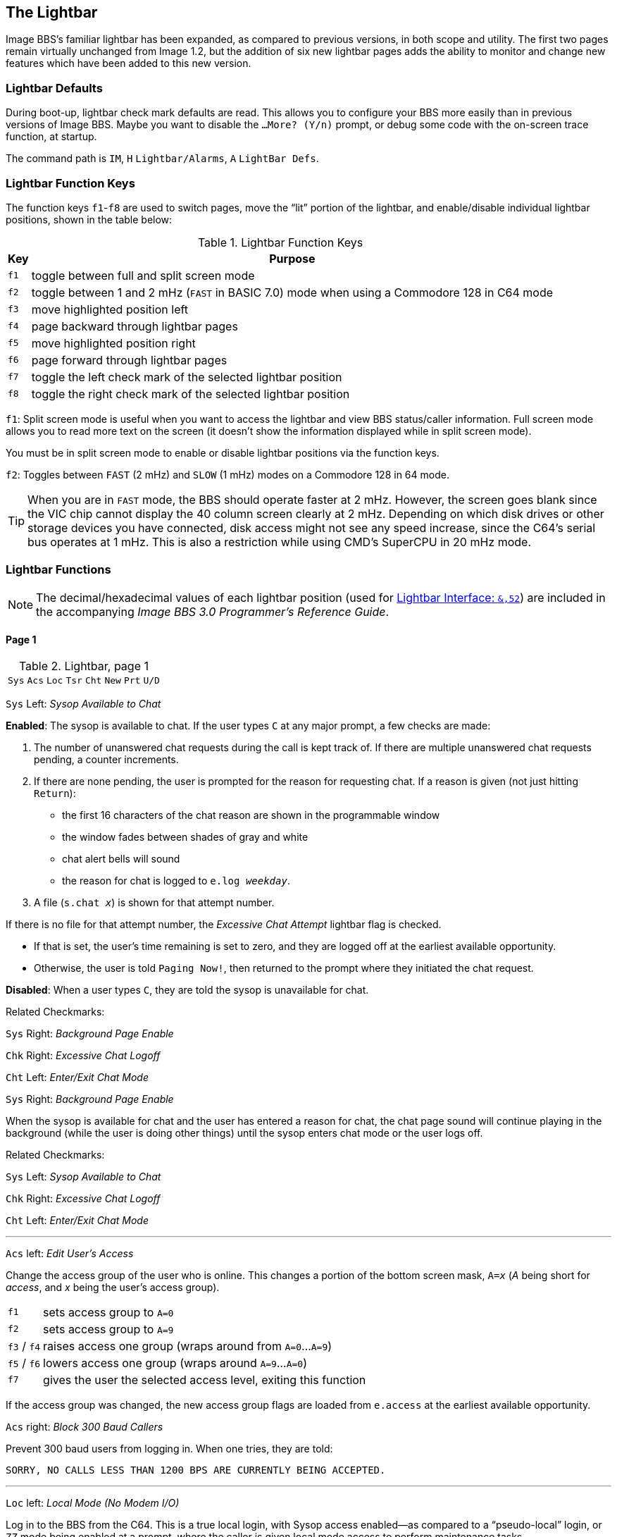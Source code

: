 :experimental:
:icon: font

## The Lightbar

Image BBS`'s familiar lightbar has been expanded, as compared to previous versions, in both scope and utility. The first two pages remain virtually unchanged from Image 1.2, but the addition of six new lightbar pages adds the ability to monitor and change new features which have been added to this new version.

### Lightbar Defaults

During boot-up, lightbar check mark defaults are read. This allows you to configure your BBS more easily than in previous versions of Image BBS. Maybe you want to disable the `...More? (Y/n)` prompt, or debug some code with the on-screen trace function, at startup.

====
The command path is kbd:[IM], kbd:[H] `Lightbar/Alarms`, kbd:[A] `LightBar Defs`.
====

### Lightbar Function Keys

The function keys kbd:[f1]-kbd:[f8] are used to switch pages, move the "`lit`" portion of the lightbar, and enable/disable individual lightbar positions, shown in the table below:

.Lightbar Function Keys
[options="autowidth",options="header"]
|====================
| Key      | Purpose
| kbd:[f1] | toggle between full and split screen mode
| kbd:[f2] | toggle between 1 and 2 mHz (`FAST` in BASIC 7.0) mode when using a Commodore 128 in C64 mode
| kbd:[f3] | move highlighted position left
| kbd:[f4] | page backward through lightbar pages
| kbd:[f5] | move highlighted position right
| kbd:[f6] | page forward through lightbar pages
| kbd:[f7] | toggle the left check mark of the selected lightbar position
| kbd:[f8] | toggle the right check mark of the selected lightbar position
|====================

kbd:[f1]: Split screen mode is useful when you want to access the lightbar and view BBS status/caller information. Full screen mode allows you to read more text on the screen (it doesn't show the information displayed while in split screen mode).

You must be in split screen mode to enable or disable lightbar positions via the function keys.

kbd:[f2]: Toggles between `FAST` (2 mHz) and `SLOW` (1 mHz) modes on a Commodore 128 in 64 mode.

TIP: When you are in `FAST` mode, the BBS should operate faster at 2 mHz.
However, the screen goes blank since the VIC chip cannot display the 40 column screen clearly at 2 mHz.
Depending on which disk drives or other storage devices you have connected, disk access might not see any speed increase, since the C64's serial bus operates at 1 mHz.
This is also a restriction while using CMD's SuperCPU in 20 mHz mode.

### Lightbar Functions

NOTE: The decimal/hexadecimal values of each lightbar position (used for <<lightbar-interface>>) are included in the accompanying _Image BBS 3.0 Programmer`'s Reference Guide_.

#### Page 1

.Lightbar, page 1
[width="100%",cols="8*^"]
|====================
| `Sys` | `Acs` | `Loc` | `Tsr` | `Cht` | `New` | `Prt` | `U/D`
|====================

`Sys` Left: _Sysop Available to Chat_

*Enabled*: The sysop is available to chat.
If the user types kbd:[C] at any major prompt, a few checks are made:

. The number of unanswered chat requests during the call is kept track of.
If there are multiple unanswered chat requests pending, a counter increments.

. If there are none pending, the user is prompted for the reason for requesting chat. If a reason is given (not just hitting kbd:[Return]):

* the first 16 characters of the chat reason are shown in the programmable window
* the window fades between shades of gray and white
* chat alert bells will sound
* the reason for chat is logged to `e.log _weekday_`.

[start=3]
. A file (`s.chat _x_`) is shown for that attempt number.

If there is no file for that attempt number, the _Excessive Chat Attempt_ lightbar flag is checked.

* If that is set, the user's time remaining is set to zero, and they are logged off at the earliest available opportunity.

* Otherwise, the user is told `Paging Now!`, then returned to the prompt where they initiated the chat request.

*Disabled*: When a user types kbd:[C], they are told the sysop is unavailable for chat.

[.text-right]
[underline]#Related Checkmarks:#

[.text-right]
`Sys` Right: _Background Page Enable_
[.text-right]
`Chk` Right: _Excessive Chat Logoff_
[.text-right]
`Cht` Left: _Enter/Exit Chat Mode_

`Sys` Right: _Background Page Enable_

When the sysop is available for chat and the user has entered a reason for chat, the chat page sound will continue playing in the background (while the user is doing other things) until the sysop enters chat mode or the user logs off.

[.text-right]
[underline]#Related Checkmarks:#

// would be nice to use icon:checkmark[] here

[.text-right]
`Sys` Left: _Sysop Available to Chat_
[.text-right]
`Chk` Right: _Excessive Chat Logoff_
[.text-right]
`Cht` Left: _Enter/Exit Chat Mode_

---

`Acs` left: _Edit User's Access_

Change the access group of the user who is online. This changes a portion of the bottom screen mask, `A=_x_` (_A_ being short for _access_, and _x_ being the user`'s access group).

[options="autowidth"]
|==========
| kbd:[f1] | sets access group to `A=0`
| kbd:[f2] | sets access group to `A=9`
| kbd:[f3] / kbd:[f4] | raises access one group (wraps around from `A=0`...`A=9`)
| kbd:[f5] / kbd:[f6] | lowers access one group (wraps around `A=9`...`A=0`)
| kbd:[f7] | gives the user the selected access level, exiting this function
|==========

If the access group was changed, the new access group flags are loaded from `e.access` at the earliest available opportunity.

`Acs` right: _Block 300 Baud Callers_

Prevent 300 baud users from logging in. When one tries, they are told:

 SORRY, NO CALLS LESS THAN 1200 BPS ARE CURRENTLY BEING ACCEPTED.

---

`Loc` left: _Local Mode (No Modem I/O)_

Log in to the BBS from the C64.
This is a true local login, with Sysop access enabled--as compared to a "`pseudo-local`" login, or kbd:[ZZ] mode being enabled at a prompt, where the caller is given local mode access to perform maintenance tasks.

#TODO#: See _Logging On From the Console_ for more information.

[.text-right]
[underline]#Related Checkmark:#

[.text-right]
`Loc` right: _ZZ (Pseudo-Local) Mode_

`Loc` right: _ZZ (Pseudo-Local) Mode_

Once a user is online, you can grant them pseudo-local mode access in order to perform maintenance tasks if they don't have the *Local Maint* access flag set.

[.text-right]
[underline]#Related Checkmark:#

[.text-right]
`Loc` left: _Local Mode (No Modem I/O)_

---

`Tsr` left: _Edit User's Time Left_

Adjust time remaining for the user online. The time remaining is shown in the bottom right hand corner of the screen, and is always visible.

[options="autowidth"]
|==========
| kbd:[f1] | zeroes time (log off at earliest opportunity)
| kbd:[f2] | gives unlimited time (`--:00` displays)
| kbd:[f3] | +1 minute
| kbd:[f4] | +10 minutes
| kbd:[f5] | -1 minute
| kbd:[f6] | -10 minutes
| kbd:[f7] | gives the user the selected time limit, exiting this function
|==========

`Tsr` right: _Prime Time Enabled_

Toggle Prime Time (limiting all callers to a certain time limit during peak usage hours) for every user.

    * If it's currently Prime Time, ignore it at logon
    * If not, enable Prime Time

If no Prime Time is designated for your BBS, this has no effect.

---

`Cht` left: _Enter/Exit Chat Mode_

Enters chat mode when a user is online. It first displays the customizable "`entering chat`" message. By default it is:

```
 * Entering Chat Mode *
```

then allows the sysop and user to type anything they wish back and forth to each other for the duration of the chat.

Pressing kbd:[f7] again ends chat mode, displaying the customizable "`exiting chat`" message. By default it is:

```
* Exiting Chat Mode *
```

Then the user is returned to the area and prompt they were at before entering chat mode. If the user was in the BBS text editor, the BBS displays

```
* Returning to Editor *
```

====

The command path to edit the chat messages is kbd:[IM], kbd:[I] `Misc Features`, kbd:[M] `Chat Messages`.

====

`Cht` right: _Disable Modem Input_

---

`New` left: _Disallow New Users_

Makes the BBS private, and will not allow new users to sign up.
They are told that the BBS is not accepting new users at this time.

`New` right: _Enable Screen Blanking_

At the BBS console`'s idle screen, if no keys are hit or no incoming calls are detected, after a certain time period the screen will go blank to prevent screen burn-in.
The screen remains off until a key is hit or  an incoming call is detected.

---

`Prt` left: _Print Spooling_

Sends all text output to the printer and the screen.

`Prt` right:  _Print Log Entries_

Prints all log entries to the printer as well as the disk log.

---

`U/D` left: _Disable U/D Section_

Users cannot access the UD/UX area.
They are told the area is closed temporarily.

`U/D` right: _300 Baud U/D Lockout_

300 baud users cannot access the UD/UX area.
They are told that they do not have access to that area at this time.

#### Page 2

.Lightbar, page 2
[width="100%",cols="8*^"]
|====================
| `Asc` | `Ans` | `Exp` | `Unv` | `Trc` | `Bel` |  `Net` | `Mac`
|====================

`Asc` left: _ASCII Translation_

Enables ASCII translation for the user.
Character layout differs between Commodore and ASCII standards, most notably by reversing the position of upper- and lowercase letters.

`Asc` right: _Line Feed After Return_

Enables linefeeds for the user.
In ASCII mode, terminals need a carriage return to move the cursor to the beginning of the current line.
However, they may also need a linefeed character to move the cursor to the next line.
(Without one, the user will probably complain that "`everything displays on one line.`")

TIP: Once online, a user can select kbd:[EP], Edit kbd:[P]arams, option kbd:[5] to resolve this problem.

// TODO Add `Toggle Linefeeds` option to `i/lo.login`

---

`Ans` left: _ANSI Color Enable_

Enables ANSI escape sequences to output color instead of Commodore color characters.

`Ans` right: _ANSI Graphics Enable_

Enables ANSI graphics characters, many of which have similarities with the Commodore character set, and other special symbols for the user.

These are a standardized way to set character colors, plus "`screen management`" things like scrolling, windowing, clearing to end-of-line, and more (which really aren't utilized on this Commodore 64 BBS).

The cursor controls can be used with the new _Graphic Menu_ system, if it`'s enabled.

---

`Exp` left: _Expert Mode Enable_

Enables Expert Mode, which skips many entry screens seen when entering subsystems or changing areas within that subsystem.

`Exp` right: _Disallow Double Calls_

Disables users from calling twice in a row. If a user tries, they are told:

 Sorry, no back-to-back calls allowed. Try Again Later!

---

`Unv` left: _No Immediate U/D Credits_

*Enabled*: User receives credit when an upload is validated.

*Disabled*: Credit is received after the completion of the upload.

`Unv` right: _Allow Auto-Logoff_

Enables asking the user whether they wish to log off after a file transfer is complete.

---

`Trc` left: _On-Screen Trace Enable_

Enables a tracing feature that will show, at the bottom of the screen, `L=` and the BASIC line number currently executing.
This is only meant as a debugging tool, and is normally left disabled.

====

TIP: When enabled, execution can be slowed down with the kbd:[Ctrl] key to read line numbers more easily.

====

`Trc` right: _Time: Reset Clock_

Enables the BBS to periodically update its clock from a Creative Micro Designs real-time clock.
This can be useful when the BBS runs in VICE and emulation speed slows down due to CPU speed or operating system load issues.

---

`Bel` left: _Local Bells Enable_

Enables playing the bell sound from the console.

`Bel` right: _Local Beeps Disable_

Disables playing the beep sound from the console.

---

// 28

`Net` left: _NetMail Enable_

If enabled, users have access to NetMail commands, can send NetMail

`Net` right: _NetMail Trigger_

_(BBS controlled)_ If enabled, an alarm has occurred to perform NetMail processing.

---

`Mac` left: _Macros On/Off_

When enabled, users can see "`macros,`" or a random short saying presented before the main prompt.

====
The command path to edit the macros is kbd:[IM], kbd:[N] `Base Editors`, kbd:[G] `Editor Utils`, kbd:[G] `Edit Sayings`.

====

// Users used to be able to toggle macros on or off with the MA command.

`Mac` right: _MCI Disable in Editor_

Disables the use of the Message Command Interpreter in the BBS text editor.

#### Page 3

.Lightbar, page 3
[width="100%",cols="8*^"]
|====================
| `Chk` | `Mor` | `Frd` | `Sub` | `Res` | `Mnt` | `Mnu` | `Xpr`
|====================

`Chk` left: _Enable MailCheck at Logon_

Enables a logon option (kbd:[M]) for the user to check whether they have any mail waiting.
They can then choose whether to continue logging on or not.

`Chk` right: _Excessive Chat Logoff_

If the user requests more unanswered chat pages than there are `s.chat _x_` screens, the user is logged off as soon as possible.

[.text-right]
[underline]#Related Checkmark:#

[.text-right]
`Cht` left: _Enter/Exit Chat Mode_

---

`Mor` left: _More Prompt On_

_(BBS controlled)_ Enables the BBS to pause text after the user`'s specified screen height fills up with text.
The `...More? (Y/n)` prompt is output.

* If kbd:[Y]es (or any other key than kbd:[Y], uppercase indicates it`'s the default) is hit, text will continue to output.
* If another key is hit, the BBS attempts to abort text output. (This might not always work, there may not be code present to handle aborting output.)

#TODO#: Cross-reference kbd:[MP] command.

`Mor` right: _More Prompt Not Available_

Enables the BBS to continually output text, and rely on the user to hit kbd:[Home] or kbd:[Ctrl+S] to pause text.
Most keys (kbd:[Home] or kbd:[Ctrl+Q] being fairly standard) resume output.

While text output is paused, `P` displays in the bottom status line, between the current time and time remaining.

---

`Frd` left: _Full-Color Read Disable_

When enabled, this disables outputting color for color-blind users, or terminals not capable of color.

====
NOTE: This lightbar position is a homage to Fred Dart, Image BBS support guru and programmer.
====

`Frd` right: _Undefined_

---

`Sub` left: _Message Bases Closed (SB)_

When enabled, users cannot access the sub-boards.

`Sub` right: _Files Section Closed (GF)_

When enabled, users cannot access the General Files section.

---

`Res` left: _System Reserved (Default PW)_

If enabled, the BBS is considered "`reserved`" and a password must be entered to access it.
At the idle screen, hit kbd:[7] to set or clear a reservation.
You can set the reservation for kbd:[N]one (which clears the reservation), kbd:[O]ne call, or kbd:[A]ll calls.

`Res` right: _Network Reserve_

This is usually set during the Network Maintenance period.
If a call connects during this time, they are told to call back when network transfers are done.

---

`Mnt` left: _Zero_ `tr%` _at_ `Hit Backspace`

If `Mnt` right (_Modem Answer Disabled_) is active and a call comes in, incoming bytes from the connect process are held in the RS232 receive buffer.
When `Mnt` right is disabled, that buffered data causes the BBS to connect and go to the `Hit Backspace` prompt.
Since there is nobody online, the BBS waits for 6 minutes until `tr%` counts down to 0, then resets back to the idle screen.

Or, sometimes a real caller (or a bot) connects to the BBS and does nothing at the `Hit Backspace` prompt.
If the sysop is around and sees it happen, they can zero `tr%` to reset the time remaining to `0`, shortcutting the reset back to the idle screen.

`Mnt` right: _Modem Answer Disabled_

When enabled, the BBS will not answer an incoming call.

---

`Mnu` left: _Is User in Menu Mode?_

_(BBS controlled)_ The Graphic Menu system uses this flag to check whether the user is currently in Graphic Menu mode.

`Mnu` right: _Are Menus Available on BBS?_

If enabled, Graphic Menus are available to users.

---

`Xpr` left: _Enable Express Logon_

If enabled, when the user first connects to the BBS, they have the option kbd:[X]_press Login_ available so they can skip login modules and get to the main prompt quickly.

`Xpr` right: _Use `s.detect` Files_

If enabled, the user will see a file called `s.detect` at login instead of a specific message about their graphics mode.

#### Page 4

.Lightbar, page 4
[width="100%",cols="8*^"]
|====================
| `Em3` | `Sc2` | `Scp` | `Alt` | `Trb` | `DCD` | `DSR` | `$3e`
|====================

`Em3` left: _Emulate Image 1.x mode_

When enabled, you can run Image 1._x_ `+` files, using a _redirection layer_ to point that version's `im` calls to Image 3.0`'s `im` calls.

TIP: The main prompt kbd:[R]un command checks this lightbar flag and prompts for the appropriate module type.
For more information, see  <<modules.adoc#emulation-mode,Image 1.x Emulation Mode>>.

`Em3` right: _Undefined_

---

`Sc2` left: _Disable 2nd Security Check_

If enabled, the user is only prompted for their account password, not their first and last names or their email address.

`Sc2` right: _Undefined_

---

`Scp` left: _SuperCPU Present_

If enabled, the CMD SuperCPU is connected to the system.

`Scp` right: _Turbo Mode On_

If enabled, the CMD SuperCPU is operating in 20 mHz mode.

---

`Alt` left: _Alt last 10 callers display_

If enabled, this displays the idle screen last ten callers list in different colors.

`Alt` right: _Undefined_

---

`Trb` left: _Disable Troubleshooting Mode_

If enabled, the programmable window will not display variable values for debugging purposes.

`Trb` right: _Undefined_

---

`DCD` left: _Invert DCD Signal_

_(BBS controlled)_

*Enabled:* The modem hangs up when an inverted (asserted when high) Data Carrier Detect signal is received from the modem.

*Disabled:* The modem hangs up when a normal (asserted when low) Data Carrier Detect signal is received from the modem.

`DCD` right: _Carrier Present_

_(BBS controlled)_

When enabled, there is either a DCD or DSR carrier signal present.

====

This can be checked for in BASIC using `&,52,$3c,3:if a% then ...`.

====

---

`DSR` left: _DCD/DSR select_

You can choose whether loss of Data Carrier Detect or Data Set Ready signals indicates there is no user connected, therefore the BBS should hang up.

*Enabled*: If there is no Data Set Ready signal present, then hang up.

*Disabled*: If there is no Data Carrier Detect signal, then hang up.

`DSR` right: _Show Rx/Tx Windows_

If enabled, show data being received/transmitted in receive/transmit windows.

TIP: At higher bits per second rates, the data is not shown to achieve maximum throughput.

---

`$3e` left: _Undefined_

`$3e` right: _Undefined_

#### Pages 5-7

.Lightbar, page 5
[width="100%",cols="8*^"]
|====================
| `$40` | `$42` | `$44` | `$46` | `$48` | `$4a` | `$4c` | `$4e`
|====================

.Lightbar, page 6
[width="100%",cols="8*^"]
|====================
| `$50` | `$52` | `$54` | `$56` | `$58` | `$5a` | `$5c` | `$5e`
|====================

.Lightbar, page 7
[width="100%",cols="8*^"]
|====================
| `$60` | `$62` | `$64` | `$66` | `$68` | `$6a` | `$6c` | `$6e`
|====================

Pages 5-7 are undefined and are available for your own use.

#### Page 8

.Lightbar, page 8
[width="100%",cols="8*^"]
|====================
| `At1` | `At2` | `At3` | `At4` | `At5` | `At6` | `At7` | `At8`
|====================

`At1` left: _Default Alarm 1 Enable_

`At1` right: _Default Alarm 1 Trigger_

---

`At2` left: _Default Alarm 2 Enable_

`At2` right: _Default Alarm 2 Trigger_

---

`At3` left: _Default Alarm 3 Enable_

`At3` right: _Default Alarm 3 Trigger_

---

`At4` left: _Default Alarm 4 Enable_

`At4` right: _Default Alarm 4 Trigger_

---

`At5` left: _Default Alarm 5 Enable_

`At5` right: _Default Alarm 5 Trigger_

---

`At6` left: _Default Alarm 6 Enable_

`At6` right: _Default Alarm 6 Trigger_

---

`At7` left: _Default Alarm 7 Enable_

`At7` right: _Default Alarm 7 Trigger_

---

`At8` left: _Default Alarm 8 Enable_

`At8` right: _Default Alarm 8 Trigger_

### Alarm Triggers

_Alarm Triggers_ are used to modify other checkmarks on the lightbar.
Using them, you can enable or disable BBS features at specific times of the day or night.

Features:

* Alarm on and off times can be specified
* Activating an alarm can depend on the status of a specific checkmark
* Alarms can trigger only if another checkmark is enabled
* After an alarm triggers, it can then enable or disable another checkmark

====
TIP: There is one alarm trigger enabled by default: `At1`.
Every few hours, the `Trc` right lightbar function (`Time: Reset Clock`) will poll a CMD RTC to update the BBS clock.
If you do not need this feature, disable this alarm.
====

====
The command path is kbd:[IM], kbd:[H] `Lightbar/Alarm`, kbd:[B] `Alarms`.
====

### NetMail Alarms

_NetMail Alarms_ define up to 24 times of the day or night that NetMaint takes place.

### Lightbar Interface: `&,52` [[lightbar-interface]]

`&,52,_position_,_mode_`

`position` ranges from 0-127 decimal (`$00`-`$7f` hexadecimal--for example, `&,52,$30,0` is allowed).

`mode` is 0-4 as used by BASIC.
Mode 5 reads checkmarks in ML routines, and is discussed in the accompanying _Image BBS 3.0 Programmer's Reference Guide_.

[options="autowidth"]
|====================
| `0` | clear checkmark at _position_
| `1` | set checkmark at _position_
| `2` | toggle checkmark at _position_
| `3` | read checkmark at _position_, return status in `a%`: 0=off, 1=on
| `4` | move "`lit`" portion of lightbar to position 0-55 [#FIXME#: or 1-56?]
|====================
